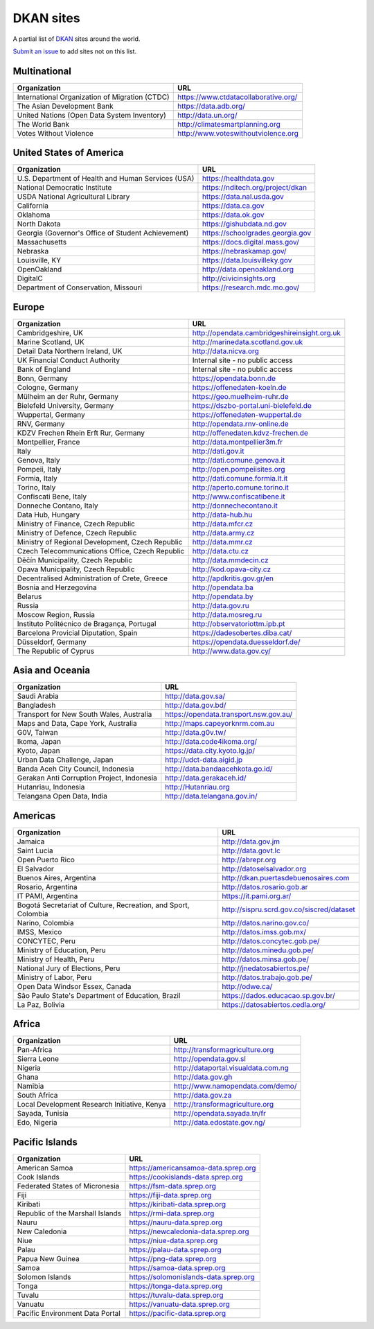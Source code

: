 DKAN sites
==========

A partial list of `DKAN <https://getdkan.org>`_ sites around the world.

`Submit an issue <https://github.com/getdkan/dkan>`_ to add sites not on this list.

Multinational
-------------

==============================================   =============
Organization                                     URL
==============================================   =============
International Organization of Migration (CTDC)   https://www.ctdatacollaborative.org/
The Asian Development Bank                       https://data.adb.org/
United Nations (Open Data System Inventory)      http://data.un.org/
The World Bank                                   http://climatesmartplanning.org
Votes Without Violence                           http://www.voteswithoutviolence.org
==============================================   =============


United States of America
------------------------

==================================================      =============
Organization                                            URL
==================================================      =============
U.S. Department of Health and Human Services (USA)      https://healthdata.gov
National Democratic Institute                           https://nditech.org/project/dkan
USDA National Agricultural Library                      https://data.nal.usda.gov
California                                              https://data.ca.gov
Oklahoma                                                https://data.ok.gov
North Dakota                                            https://gishubdata.nd.gov
Georgia (Governor's Office of Student Achievement)      https://schoolgrades.georgia.gov
Massachusetts                                           https://docs.digital.mass.gov/
Nebraska                                                https://nebraskamap.gov/
Louisville, KY                                          https://data.louisvilleky.gov
OpenOakland                                             http://data.openoakland.org
DigitalC                                                http://civicinsights.org
Department of Conservation, Missouri                    https://research.mdc.mo.gov/
==================================================      =============


Europe
-------

==================================================      =============
Organization                                            URL
==================================================      =============
Cambridgeshire, UK                                      http://opendata.cambridgeshireinsight.org.uk
Marine Scotland, UK                                     http://marinedata.scotland.gov.uk
Detail Data Northern Ireland, UK                        http://data.nicva.org
UK Financial Conduct Authority                          Internal site - no public access
Bank of England                                         Internal site - no public access
Bonn, Germany                                           https://opendata.bonn.de
Cologne, Germany                                        https://offenedaten-koeln.de
Mülheim an der Ruhr, Germany                            https://geo.muelheim-ruhr.de
Bielefeld University, Germany                           https://dszbo-portal.uni-bielefeld.de
Wuppertal, Germany                                      https://offenedaten-wuppertal.de
RNV, Germany                                            http://opendata.rnv-online.de
KDZV Frechen Rhein Erft Rur, Germany                    http://offenedaten.kdvz-frechen.de
Montpellier, France                                     http://data.montpellier3m.fr
Italy                                                   http://dati.gov.it
Genova, Italy                                           http://dati.comune.genova.it
Pompeii, Italy                                          http://open.pompeiisites.org
Formia, Italy                                           http://dati.comune.formia.lt.it
Torino, Italy                                           http://aperto.comune.torino.it
Confiscati Bene, Italy                                  http://www.confiscatibene.it
Donneche Contano, Italy                                 http://donnechecontano.it
Data Hub, Hungary                                       http://data-hub.hu
Ministry of Finance, Czech Republic                     http://data.mfcr.cz
Ministry of Defence, Czech Republic                     http://data.army.cz
Ministry of Regional Development, Czech Republic        http://data.mmr.cz
Czech Telecommunications Office, Czech Republic         http://data.ctu.cz
Děčín Municipality, Czech Republic                      http://data.mmdecin.cz
Opava Municipality, Czech Republic                      http://kod.opava-city.cz
Decentralised Administration of Crete, Greece           http://apdkritis.gov.gr/en
Bosnia and Herzegovina                                  http://opendata.ba
Belarus                                                 http://opendata.by
Russia                                                  http://data.gov.ru
Moscow Region, Russia                                   http://data.mosreg.ru
Instituto Politécnico de Bragança, Portugal             http://observatoriottm.ipb.pt
Barcelona Provicial Diputation, Spain                   https://dadesobertes.diba.cat/
Düsseldorf, Germany                                     https://opendata.duesseldorf.de/
The Republic of Cyprus                                  http://www.data.gov.cy/
==================================================      =============


Asia and Oceania
----------------

==================================================      =============
Organization                                            URL
==================================================      =============
Saudi Arabia                                            http://data.gov.sa/
Bangladesh                                              http://data.gov.bd/
Transport for New South Wales, Australia                https://opendata.transport.nsw.gov.au/
Maps and Data, Cape York, Australia                     http://maps.capeyorknrm.com.au
G0V, Taiwan                                             http://data.g0v.tw/
Ikoma, Japan                                            http://data.code4ikoma.org/
Kyoto, Japan                                            https://data.city.kyoto.lg.jp/
Urban Data Challenge, Japan                             http://udct-data.aigid.jp
Banda Aceh City Council, Indonesia                      http://data.bandaacehkota.go.id/
Gerakan Anti Corruption Project, Indonesia              http://data.gerakaceh.id/
Hutanriau, Indonesia                                    http://Hutanriau.org
Telangana Open Data, India                              http://data.telangana.gov.in/
==================================================      =============


Americas
--------

============================================================== =============
Organization                                                   URL
============================================================== =============
Jamaica                                                        http://data.gov.jm
Saint Lucia                                                    http://data.govt.lc
Open Puerto Rico                                               http://abrepr.org
El Salvador                                                    http://datoselsalvador.org
Buenos Aires, Argentina                                        http://dkan.puertasdebuenosaires.com
Rosario, Argentina                                             http://datos.rosario.gob.ar
IT PAMI, Argentina                                             https://it.pami.org.ar/
Bogotá Secretariat of Culture, Recreation, and Sport, Colombia http://sispru.scrd.gov.co/siscred/dataset
Narino, Colombia                                               http://datos.narino.gov.co/
IMSS, Mexico                                                   http://datos.imss.gob.mx/
CONCYTEC, Peru                                                 http://datos.concytec.gob.pe/
Ministry of Education, Peru                                    http://datos.minedu.gob.pe/
Ministry of Health, Peru                                       http://datos.minsa.gob.pe/
National Jury of Elections, Peru                               http://jnedatosabiertos.pe/
Ministry of Labor, Peru                                        http://datos.trabajo.gob.pe/
Open Data Windsor Essex, Canada                                http://odwe.ca/
São Paulo State's Department of Education, Brazil              https://dados.educacao.sp.gov.br/
La Paz, Bolivia                                                https://datosabiertos.cedla.org/
============================================================== =============


Africa
------

==============================================     =============
Organization                                       URL
==============================================     =============
Pan-Africa                                         http://transformagriculture.org
Sierra Leone                                       http://opendata.gov.sl
Nigeria                                            http://dataportal.visualdata.com.ng
Ghana                                              http://data.gov.gh
Namibia                                            http://www.namopendata.com/demo/
South Africa                                       http://data.gov.za
Local Development Research Initiative, Kenya       http://transformagriculture.org
Sayada, Tunisia                                    http://opendata.sayada.tn/fr
Edo, Nigeria                                       http://data.edostate.gov.ng/
==============================================     =============

Pacific Islands
---------------

==============================================     =============
Organization                                       URL
==============================================     =============
American Samoa                                     https://americansamoa-data.sprep.org
Cook Islands                                       https://cookislands-data.sprep.org
Federated States of Micronesia                     https://fsm-data.sprep.org
Fiji                                               https://fiji-data.sprep.org
Kiribati                                           https://kiribati-data.sprep.org
Republic of the Marshall Islands                   https://rmi-data.sprep.org
Nauru                                              https://nauru-data.sprep.org
New Caledonia                                      https://newcaledonia-data.sprep.org
Niue                                               https://niue-data.sprep.org
Palau                                              https://palau-data.sprep.org
Papua New Guinea                                   https://png-data.sprep.org
Samoa                                              https://samoa-data.sprep.org
Solomon Islands                                    https://solomonislands-data.sprep.org
Tonga                                              https://tonga-data.sprep.org
Tuvalu                                             https://tuvalu-data.sprep.org
Vanuatu                                            https://vanuatu-data.sprep.org

Pacific Environment Data Portal                    https://pacific-data.sprep.org
==============================================     =============